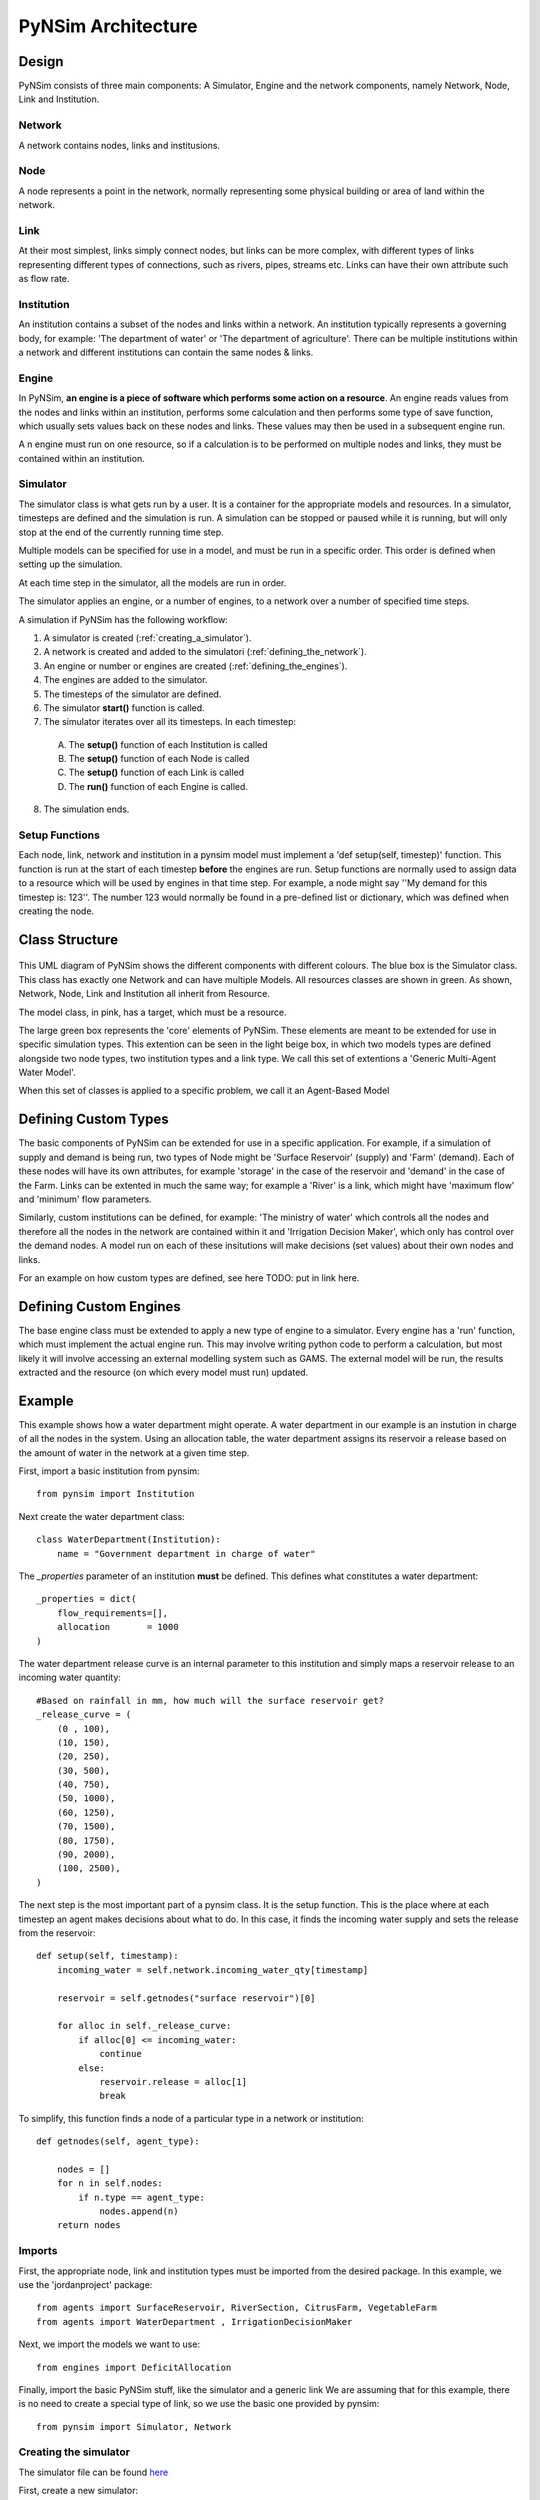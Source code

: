 PyNSim Architecture
=====================

Design
------

PyNSim consists of three main components: A Simulator, Engine and the network components,
namely Network, Node, Link and Institution.

Network
^^^^^^^
A network contains nodes, links and institusions.

Node
^^^^
A node represents a point in the network, normally representing some physical
building or area of land within the network.

Link
^^^^
At their most simplest, links simply connect nodes, but links can be more
complex, with different types of links representing different types of connections,
such as rivers, pipes, streams etc. Links can have their own attribute such as
flow rate.

Institution
^^^^^^^^^^^
An institution contains a subset of the nodes and links within a network. An
institution typically represents a governing body, for example: 'The department
of water' or 'The department of agriculture'. There can be multiple institutions
within a network and different institutions can contain the same nodes & links.

Engine
^^^^^^
In PyNSim, **an engine is a piece of software which performs some action on 
a resource**. An engine reads values from the nodes and links within an institution,
performs some calculation and then performs some type of save function, which
usually sets values back on these nodes and links. These values may then be used
in a subsequent engine run.

A n engine must run on one resource, so if a calculation is to be performed on multiple
nodes and links, they must be contained within an institution.

Simulator
^^^^^^^^^
The simulator class is what gets run by a user. It is a container for the
appropriate models and resources. In a simulator, timesteps are defined
and the simulation is run. A simulation can be stopped or paused while
it is running, but will only stop at the end of the currently running
time step.

Multiple models can be specified for use in a model, and must be run
in a specific order. This order is defined when setting up the simulation.

At each time step in the simulator, all the models are run in order.

The simulator applies an engine, or a number of engines, to a network over a number of specified
time steps.

A simulation if PyNSim has the following workflow:

1. A simulator is created (:ref:`creating_a_simulator`).
2. A network is created and added to the simulatori (:ref:`defining_the_network`).
3. An engine or number or engines are created (:ref:`defining_the_engines`).
4. The engines are added to the simulator.
5. The timesteps of the simulator are defined.
6. The simulator **start()** function is called.
7. The simulator iterates over all its timesteps. In each timestep:

 A. The **setup()** function of each Institution is called
 B. The **setup()** function of each Node is called
 C. The **setup()** function of each Link is called
 D. The **run()** function of each Engine is called.

8. The simulation ends.

.. figure:: pynsim_flow.png
    :scale: 20 %
    :alt: This demonstrates the sequence of actions which occurs in each timestep of a simulation 

.. _setup_functions:

Setup Functions
^^^^^^^^^^^^^^^
Each node, link, network and institution in a pynsim model must implement a 'def setup(self, timestep)' function.
This function is run at the start of each timestep **before** the engines are run.
Setup functions are normally used to assign data to a resource which will be used by engines
in that time step. For example, a node might say ''My demand for this timestep is: 123''. The
number 123 would normally be found in a pre-defined list or dictionary, which was defined
when creating the node.

.. _class_structure:

Class Structure
---------------
.. figure:: uml.png
    :alt: This is a class diagram of PyNSim with some example subclasses displayed at the bottom.

This UML diagram of PyNSim shows the different components with different colours.
The blue box is the Simulator class. This class has exactly one Network and
can have multiple Models. All resources classes are shown in green. As shown,
Network, Node, Link and Institution all inherit from Resource.

The model class, in pink, has a target, which must be a resource.


The large green box represents the 'core' elements of PyNSim. These
elements are meant to be extended for use in specific simulation types.
This extention can be seen in the light beige box, in which two models types
are defined alongside two node types, two institution types and a link type.
We call this set of extentions a 'Generic Multi-Agent Water Model'. 

When this set of classes is applied to a specific problem, we call it an 
Agent-Based Model

.. _defining_custom_types:

Defining Custom Types
---------------------
The basic components of PyNSim can be extended for use in a specific application.
For example, if a simulation of supply and demand is being run, two types of Node
might be 'Surface Reservoir' (supply) and 'Farm' (demand). Each of these
nodes will have its own attributes, for example 'storage' in the case of the
reservoir and 'demand' in the case of the Farm. Links can be extented in much
the same way; for example a 'River' is a link, which might have 'maximum flow'
and 'minimum' flow parameters.

Similarly, custom institutions can be defined, for example: 'The ministry of water'
which controls all the nodes and therefore all the nodes in the network are contained
within it and 'Irrigation Decision Maker', which only has control over the demand
nodes. A model run on each of these insitutions will make decisions (set values)
about their own nodes and links.

For an example on how custom types are defined, see here TODO: put in link here.

.. _defining_custom_engines

Defining Custom Engines
-----------------------
The base engine class must be extended to apply a new type of engine to a simulator.
Every engine has a 'run' function, which must implement the actual engine
run. This may involve writing python code to perform a calculation, but
most likely it will involve accessing an external modelling system such
as GAMS. The external model will be run, the results extracted and the 
resource (on which every model must run) updated.

.. _example:

Example
-------

This example shows how a water department might operate. A water department in our
example is an instution in charge of all the nodes in the system. Using an allocation
table, the water department assigns its reservoir a release based on the amount of water in the network at a given time step.

First, import a basic institution from pynsim::

 from pynsim import Institution

Next create the water department class::

 class WaterDepartment(Institution):
     name = "Government department in charge of water"

The `_properties` parameter of an institution **must** be defined. This defines
what constitutes a water department::

     _properties = dict(
         flow_requirements=[],
         allocation       = 1000
     )

The water department release curve is an internal parameter to this institution
and simply maps a reservoir release to an incoming water quantity::

     #Based on rainfall in mm, how much will the surface reservoir get?
     _release_curve = (
         (0 , 100),
         (10, 150),
         (20, 250),
         (30, 500),
         (40, 750),
         (50, 1000),
         (60, 1250),
         (70, 1500),
         (80, 1750),
         (90, 2000),
         (100, 2500),
     )

The next step is the most important part of a pynsim class. It is the setup
function. This is the place where at each timestep an agent makes decisions about
what to do. In this case, it finds the incoming water supply and sets the release
from the reservoir::

     def setup(self, timestamp):
         incoming_water = self.network.incoming_water_qty[timestamp]
       
         reservoir = self.getnodes("surface reservoir")[0]

         for alloc in self._release_curve:
             if alloc[0] <= incoming_water:
                 continue
             else:
                 reservoir.release = alloc[1]
                 break

To simplify, this function finds a node of a particular type in a network or
institution::

     def getnodes(self, agent_type):
         
         nodes = []
         for n in self.nodes:
             if n.type == agent_type:
                 nodes.append(n)
         return nodes

.. _imports:

Imports
^^^^^^^

First, the appropriate node, link and institution types must be imported
from the desired package. In this example, we use the 'jordanproject' package::

 from agents import SurfaceReservoir, RiverSection, CitrusFarm, VegetableFarm
 from agents import WaterDepartment , IrrigationDecisionMaker

Next, we import the models we want to use::

 from engines import DeficitAllocation

Finally, import the basic PyNSim stuff, like the simulator and a generic link
We are assuming that for this example, there is no need to create a special type
of link, so we use the basic one provided by pynsim::

 from pynsim import Simulator, Network

.. _creating_a_simulator:

Creating the simulator
^^^^^^^^^^^^^^^^^^^^^^

The simulator file can be found `here </home/stephen/git/PyNSim/examples/stanford_demo/wet_year_simulation.py>`_

First, create a new simulator::

 s = Simulator()

Then define the timesteps the simulator will use::

 s.set_timesteps(["2014-01-01", "2014-01-02", "2014-01-03"])

.. _defining_the_network:

Defining the network
^^^^^^^^^^^^^^^^^^^^
Next, define the network structure by creating a new network, then creating
the nodes and links::

 n = JordanRiverNetwork(name="Example Jordan river network")
 n.incoming_water_qty = {"2014-01-01" : 10,
                         "2014-02-01" : 22,
                         "2014-03-01" : 35,
                         "2014-04-01" : 22,
                         "2014-05-01" : 10}

 irr1 = CitrusFarm(x=1,   y=2,   name="I1")
 irr2 = CitrusFarm(x=10,  y=20,  name="I2")
 irr3 = VegetableFarm(x=100, y=200, name="I3")

 n.add_nodes(sr1, irr1, irr2, irr3)


 #Create some links
 n.add_link(RiverSection(start_node=sr1, end_node=irr1))
 n.add_link(RiverSection(start_node=sr1, end_node=irr2))
 n.add_link(RiverSection(start_node=sr1, end_node=irr3))

Next create the institutions in the network::

 #The ministry of water has control over all the nodes
 mow = WaterDepartment("Jordan Ministry of Water")
 mow.add_nodes(sr1, irr1, irr2, irr3)
 
 #The jordan valley authority has only control over the irrigation nodes
 jva = IrrigationDecisionMaker("Jordan Valley Authority")
 jva.add_nodes(irr1, irr2, irr3)

 n.add_institutions(mow, jva)

Now that the network is completely defined, add the network to the scenario::
 s.network = n

.. _defining_the_engines:

Defining the simulators' engines
^^^^^^^^^^^^^^^^^^^^^^^^^^^^^^^^
The next step is to introduce all the engines this simulation will use. Remember
we these have been included above, so adding them to the simulator is a simple
matter of creating one of each like so, passing in the institution to which the 
model will be applied::

 allocator = DeficitAllocation(n)

When adding the models to the simulator, it might be necessary to specify an order,
so that one model is run before another. Do do this, we call the 'add_model'
function with a paramater called 'depends_on'. A model which depends on other models
can only be run when each of its dependent models are run first::

 # flow routing doesn't depend on any other models
 s.add_model(allocator) 

Finally, start the simulation::

 s.start()

To print out the results of the defecit allocation, we look into each irrigation
node and find out its deficit::

 total_deficit = 0
 for n in n.nodes:
     if n.type == 'irrigation':
         print "%s deficit = %s"%(n.name, n.deficit)
         total_deficit += n.deficit

 print "Total deficit: %s"%(total_deficit)
